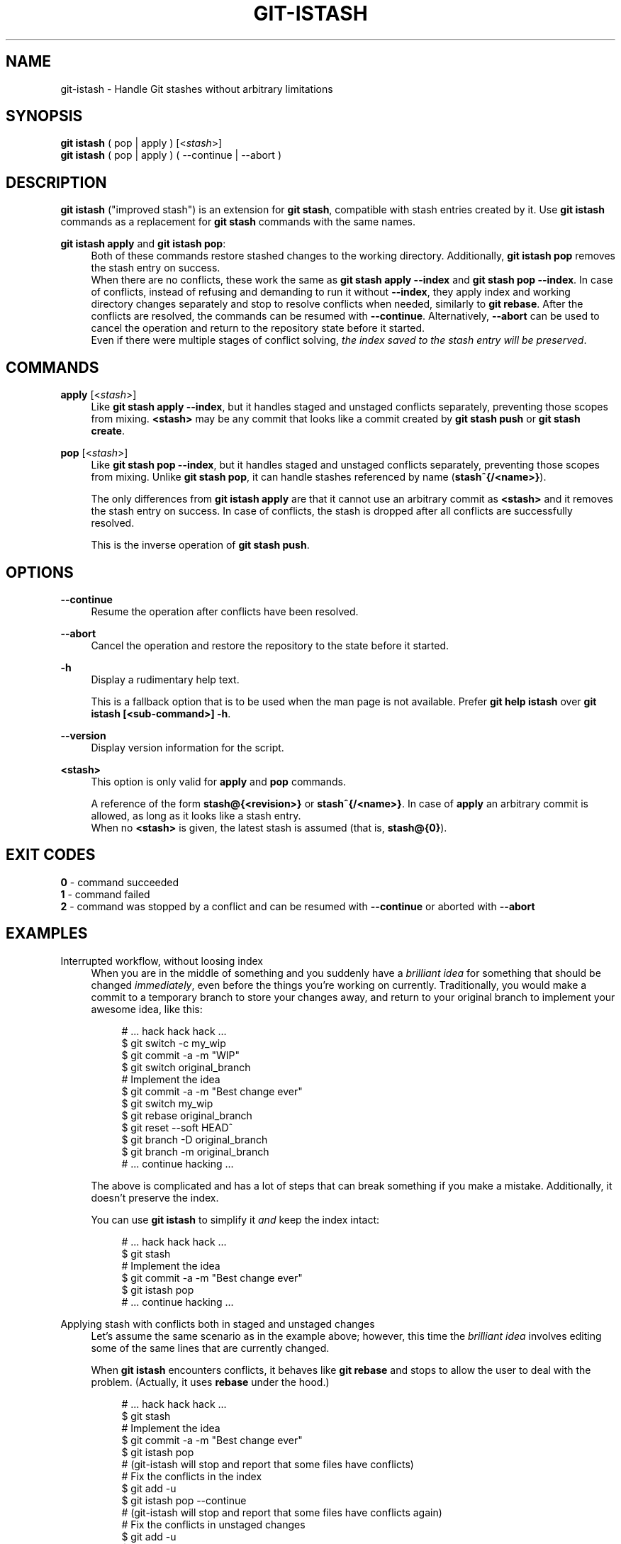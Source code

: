 .TH GIT-ISTASH 1 "2022-07-14" "git-istash 1.0.0"
.nh
.ad l

.SH NAME
git\-istash \- Handle Git stashes without arbitrary limitations

.SH SYNOPSIS
.nf
\fBgit istash\fR ( pop | apply ) [<\fIstash\fR>]
\fBgit istash\fR ( pop | apply ) ( \-\-continue | \-\-abort )
.fi

.SH DESCRIPTION
\fBgit istash\fR ("improved stash") is an extension for \fBgit stash\fR, compatible with stash entries created by it. \
Use \fBgit istash\fR commands as a replacement for \fBgit stash\fR commands with the same names.
.sp

\fBgit istash apply\fR and \fBgit istash pop\fR:
.RS 4
Both of these commands restore stashed changes to the working directory. \
Additionally, \fBgit istash pop\fR removes the stash entry on success.
.br
When there are no conflicts, these work the same as \fBgit stash apply \-\-index\fR and \fBgit stash pop \-\-index\fR. \
In case of conflicts, instead of refusing and demanding to run it without \fB\-\-index\fR, they apply index and working directory changes separately and stop to resolve conflicts when needed, similarly to \fBgit rebase\fR. \
After the conflicts are resolved, the commands can be resumed with \fB\-\-continue\fR. \
Alternatively, \fB\-\-abort\fR can be used to cancel the operation and return to the repository state before it started.
.br
Even if there were multiple stages of conflict solving, \fIthe index saved to the stash entry will be preserved\fR.
.RE

.SH COMMANDS

.PP
\fBapply\fR [<\fIstash\fR>]
.RS 4
Like \fBgit stash apply \-\-index\fR, but it handles staged and unstaged conflicts separately, preventing those scopes from mixing. \
\fB<stash>\fR may be any commit that looks like a commit created by \fBgit stash push\fR or \fBgit stash create\fR.
.RE

.PP
\fBpop\fR [<\fIstash\fR>]
.RS 4
Like \fBgit stash pop \-\-index\fR, but it handles staged and unstaged conflicts separately, preventing those scopes from mixing. \
Unlike \fBgit stash pop\fR, it can handle stashes referenced by name (\fBstash^{/<name>}\fR).
.sp
The only differences from \fBgit istash apply\fR are that it cannot use an arbitrary commit as \fB<stash>\fR and it removes the stash entry on success. \
In case of conflicts, the stash is dropped after all conflicts are successfully resolved.
.sp
This is the inverse operation of \fBgit stash push\fR.
.RE

.SH OPTIONS

.PP
\fB\-\-continue\fR
.RS 4
Resume the operation after conflicts have been resolved.
.RE

.PP
\fB\-\-abort\fR
.RS 4
Cancel the operation and restore the repository to the state before it started.
.RE

.PP
\fB\-h\fR
.RS 4
Display a rudimentary help text.
.sp
This is a fallback option that is to be used when the man page is not available. \
Prefer \fBgit help istash\fR over \fBgit istash [<sub-command>] -h\fR.
.RE

.PP
\fB\-\-version\fR
.RS 4
Display version information for the script.
.RE

.PP
\fB<stash>\fR
.RS 4
This option is only valid for \fBapply\fR and \fBpop\fR commands.
.sp
A reference of the form \fBstash@{<revision>}\fR or \fBstash^{/<name>}\fR. \
In case of \fBapply\fR an arbitrary commit is allowed, as long as it looks like a stash entry.
.br
When no \fB<stash>\fR is given, the latest stash is assumed (that is, \fBstash@{0}\fR).
.RE

.SH EXIT CODES
.nf
\fB0\fR - command succeeded
\fB1\fR - command failed
\fB2\fR - command was stopped by a conflict and can be resumed with \fB\-\-continue\fR or aborted with \fB\-\-abort\fR
.fi

.SH EXAMPLES

.PP
Interrupted workflow, without loosing index
.RS 4
When you are in the middle of something and you suddenly have a \fIbrilliant idea\fR for something that should be changed \fIimmediately\fR, even before the things you're working on currently. \
Traditionally, you would make a commit to a temporary branch to store your changes away, and return to your original branch to implement your awesome idea, like this:
.sp
.RS 4
.nf
# ... hack hack hack ...
$ git switch \-c my_wip
$ git commit \-a \-m "WIP"
$ git switch original_branch
# Implement the idea
$ git commit \-a \-m "Best change ever"
$ git switch my_wip
$ git rebase original_branch
$ git reset \-\-soft HEAD^
$ git branch \-D original_branch
$ git branch \-m original_branch
# ... continue hacking ...
.fi
.RE
.sp
The above is complicated and has a lot of steps that can break something if you make a mistake. \
Additionally, it doesn't preserve the index.
.sp
You can use \fBgit istash\fR to simplify it \fIand\fR keep the index intact:
.sp
.RS 4
.nf
# ... hack hack hack ...
$ git stash
# Implement the idea
$ git commit \-a \-m "Best change ever"
$ git istash pop
# ... continue hacking ...
.fi
.RE
.RE

.PP
Applying stash with conflicts both in staged and unstaged changes
.RS 4
Let's assume the same scenario as in the example above; however, this time the \fIbrilliant idea\fR involves editing some of the same lines that are currently changed.
.sp
When \fBgit istash\fR encounters conflicts, it behaves like \fBgit rebase\fR and stops to allow the user to deal with the problem. \
(Actually, it uses \fBrebase\fR under the hood.)
.sp
.RS 4
.nf
# ... hack hack hack ...
$ git stash
# Implement the idea
$ git commit \-a \-m "Best change ever"
$ git istash pop
# (git-istash will stop and report that some files have conflicts)
# Fix the conflicts in the index
$ git add -u
$ git istash pop \-\-continue
# (git-istash will stop and report that some files have conflicts again)
# Fix the conflicts in unstaged changes
$ git add -u
$ git istash pop \-\-continue
# ... continue hacking ...
.fi
.RE
.sp
The index is still intact after the whole operation is finished.
.RE

.SH SEE ALSO
\fBgit-stash\fR(1), \fBgit-rebase\fR(1)

.SH CURRENT LIMITATIONS
.PP
It is not possible to \fBapply\fR or \fBpop\fR stash on top of existing changes in the working copy. \
All modified files need to be restored or stashed away before starting the process.

.SH AUTHOR
git\-istash was written by Piotr Siupa. (\fIpiotr.siupa+stash@gmail.com\fR)
.sp
The command and everything around it was strongly inspired by Git (quite obviously).
